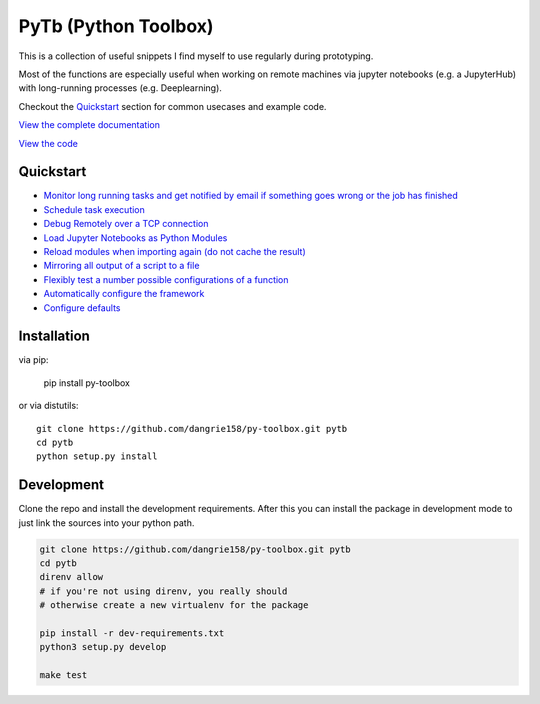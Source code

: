 =====================
PyTb (Python Toolbox)
=====================

.. image:: assets/logo.png
   :width: 100%

This is a collection of useful snippets I find myself to use
regularly during prototyping.

.. image:: https://travis-ci.com/dangrie158/py-toolbox.svg?branch=master
   :alt: Build Status

.. image:: https://readthedocs.org/projects/py-toolbox/badge/?version=latest
   :target: https://py-toolbox.readthedocs.io/en/latest/?badge=latest
   :alt: Documentation Status

Most of the functions are especially useful when working on
remote machines via jupyter notebooks (e.g. a JupyterHub)
with long-running processes (e.g. Deeplearning).

Checkout the `Quickstart`_ section for common usecases and
example code.

`View the complete documentation <https://py-toolbox.readthedocs.io/en/latest/>`_

`View the code <https://github.com/dangrie158/py-toolbox>`_

----------
Quickstart
----------

- `Monitor long running tasks and get notified by email if something goes wrong or the job has finished <https://py-toolbox.readthedocs.io/en/latest/modules/notification.html#setup-monitoring-for-your-long-running-tasks>`_
- `Schedule task execution <https://py-toolbox.readthedocs.io/en/latest/cli.html#task-scheduler-pytb-schedule>`_
- `Debug Remotely over a TCP connection <https://py-toolbox.readthedocs.io/en/latest/modules/rdb.html#remote-debugging>`_
- `Load Jupyter Notebooks as Python Modules <https://py-toolbox.readthedocs.io/en/latest/modules/importlib.html#importing-jupyter-notebooks-as-python-modules>`_
- `Reload modules when importing again (do not cache the result) <https://py-toolbox.readthedocs.io/en/latest/modules/importlib.html#automatically-reload-modules-and-packages-when-importing>`_
- `Mirroring all output of a script to a file <https://py-toolbox.readthedocs.io/en/latest/modules/io.html#redirecting-output-streams>`_
- `Flexibly test a number possible configurations of a function <https://py-toolbox.readthedocs.io/en/latest/modules/itertools.html#flexibly-test-a-number-possible-configurations-of-a-function>`_
- `Automatically configure the framework <https://py-toolbox.readthedocs.io/en/latest/modules/core.html#autoconfigure-toolbox-frameworks>`_
- `Configure defaults <https://py-toolbox.readthedocs.io/en/latest/modules/config.html#configure-the-toolkit>`_

------------
Installation
------------

via pip:

    pip install py-toolbox

or via distutils::

    git clone https://github.com/dangrie158/py-toolbox.git pytb
    cd pytb
    python setup.py install

-----------
Development
-----------

Clone the repo and install the development requirements.
After this you can install the package in development mode
to just link the sources into your python path.

.. code:: bash

    git clone https://github.com/dangrie158/py-toolbox.git pytb
    cd pytb
    direnv allow
    # if you're not using direnv, you really should
    # otherwise create a new virtualenv for the package

    pip install -r dev-requirements.txt
    python3 setup.py develop

    make test
